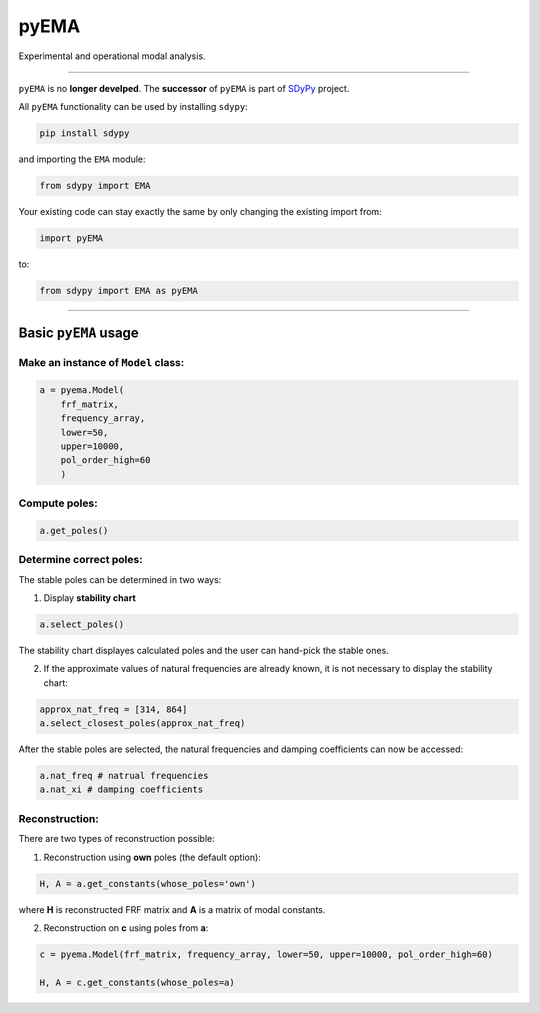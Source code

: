 pyEMA
=====

Experimental and operational modal analysis.

------------

``pyEMA`` is no **longer develped**. The **successor** of ``pyEMA`` is part of `SDyPy <https://github.com/sdypy/sdypy>`_ project.

All ``pyEMA`` functionality can be used by installing ``sdypy``:

.. code:: cmd
   
   pip install sdypy

and importing the ``EMA`` module:

.. code:: python

   from sdypy import EMA
   
Your existing code can stay exactly the same by only changing the existing import from:

.. code:: python

   import pyEMA
   
to:

.. code:: python

   from sdypy import EMA as pyEMA

------------

Basic ``pyEMA`` usage
---------------------

Make an instance of ``Model`` class:
~~~~~~~~~~~~~~~~~~~~~~~~~~~~~~~~~~~~

.. code:: python

   a = pyema.Model(
       frf_matrix,
       frequency_array,
       lower=50,
       upper=10000,
       pol_order_high=60
       )

Compute poles:
~~~~~~~~~~~~~~

.. code:: python

   a.get_poles()

Determine correct poles:
~~~~~~~~~~~~~~~~~~~~~~~~

The stable poles can be determined in two ways: 

1. Display **stability chart**

.. code:: python
    
    a.select_poles()

The stability chart displayes calculated poles and the user can hand-pick the stable ones.

2. If the approximate values of natural frequencies are already known, it is not necessary to display the stability chart:

.. code:: python

    approx_nat_freq = [314, 864]     
    a.select_closest_poles(approx_nat_freq)

After the stable poles are selected, the natural frequencies and damping coefficients can now be accessed:

.. code:: python

   a.nat_freq # natrual frequencies
   a.nat_xi # damping coefficients

Reconstruction:
~~~~~~~~~~~~~~~

There are two types of reconstruction possible: 

1. Reconstruction using **own** poles (the default option):

.. code:: python

    H, A = a.get_constants(whose_poles='own')

where **H** is reconstructed FRF matrix and **A** is a matrix of modal constants.

2. Reconstruction on **c** using poles from **a**:

.. code:: python

    c = pyema.Model(frf_matrix, frequency_array, lower=50, upper=10000, pol_order_high=60)

    H, A = c.get_constants(whose_poles=a)

|DOI|
|Build Status|

.. _documentation: https://pyema.readthedocs.io/en/latest/index.html

.. |DOI| image:: https://zenodo.org/badge/DOI/10.5281/zenodo.4016671.svg?
   :target: https://doi.org/10.5281/zenodo.4016671

.. |Build Status| image:: https://travis-ci.com/ladisk/pyEMA.svg?branch=master
   :target: https://travis-ci.com/ladisk/pyEMA

.. _sdypy: https://github.com/sdypy/sdypy

.. _sdypy-EMA: https://github.com/ladisk/sdypy-EMA



